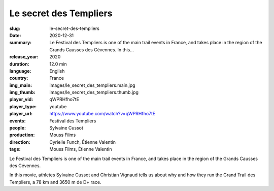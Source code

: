 Le secret des Templiers
#######################

:slug: le-secret-des-templiers
:date: 2020-12-31
:summary: Le Festival des Templiers is one of the main trail events in France, and takes place in the region of the Grands Causses des Cévennes. In this...
:release_year: 2020
:duration: 12.0 min
:language: English
:country: France
:img_main: images/le_secret_des_templiers.main.jpg
:img_thumb: images/le_secret_des_templiers.thumb.jpg
:player_vid: qWPRHfho7tE
:player_type: youtube
:player_url: https://www.youtube.com/watch?v=qWPRHfho7tE
:events: Festival des Templiers
:people: Sylvaine Cussot
:production: Mouss Films
:direction: Cyrielle Funch, Étienne Valentin
:tags: Mouss Films, Étienne Valentin

Le Festival des Templiers is one of the main trail events in France, and takes place in the region of the Grands Causses des Cévennes. 

In this movie, athletes Sylvaine Cussot and Christian Vignaud tells us about why and how they run the Grand Trail des Templiers, a 78 km and 3650 m de D+ race.
